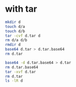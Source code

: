 * with tar

  #+begin_src bash
    mkdir d
    touch d/a
    touch d/b
    tar -cvf d.tar d
    rm d/a d/b
    rmdir d
    base64 d.tar > d.tar.base64
    rm d.tar

  #+end_src

  #+begin_src bash
    base64 -d d.tar.base64 > d.tar
    rm d.tar.base64
    tar -xvf d.tar
    rm d.tar
    ls -lR d
  #+end_src
